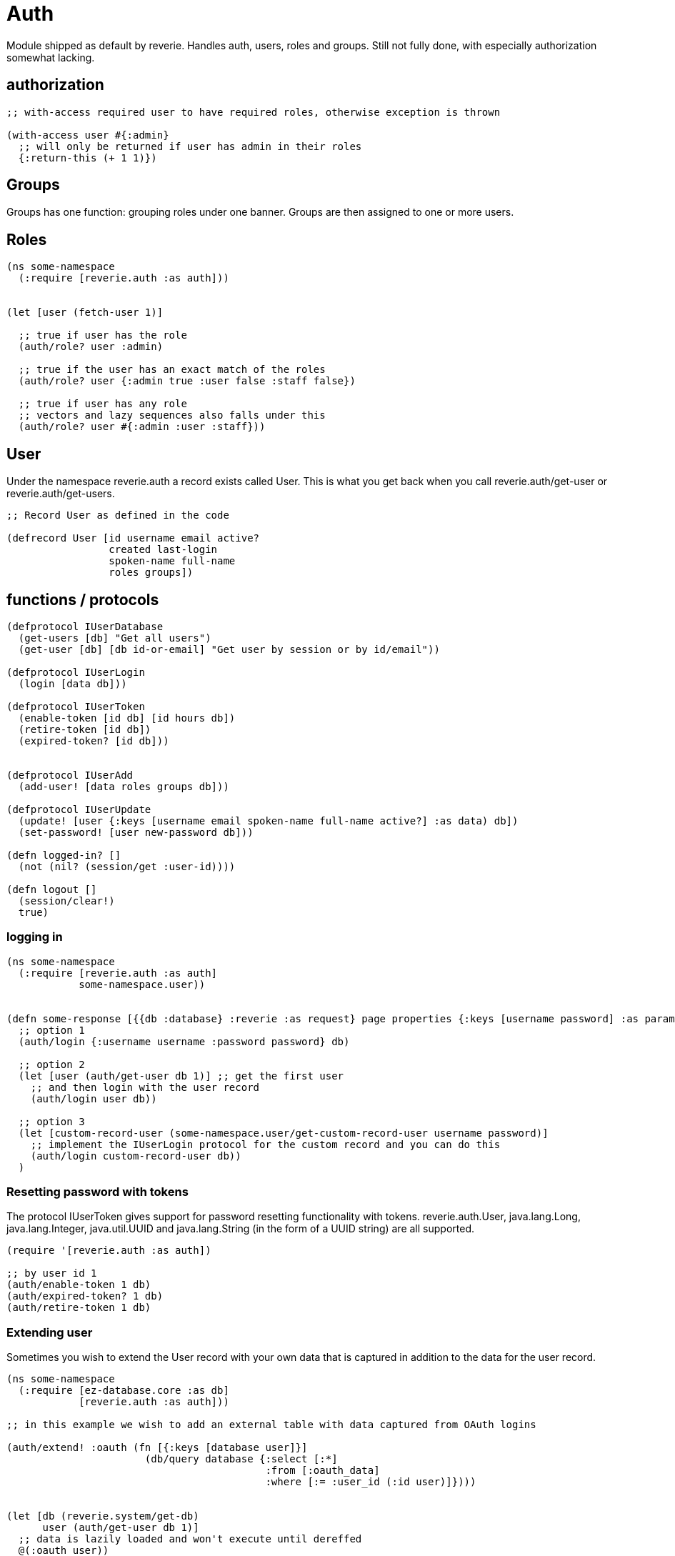 = Auth

Module shipped as default by reverie. Handles auth, users, roles and groups. Still not fully done, with especially authorization somewhat lacking.


== authorization

```clojure

;; with-access required user to have required roles, otherwise exception is thrown

(with-access user #{:admin}
  ;; will only be returned if user has admin in their roles
  {:return-this (+ 1 1)})
```



== Groups

Groups has one function: grouping roles under one banner. Groups are then assigned to one or more users.

== Roles

```clojure
(ns some-namespace
  (:require [reverie.auth :as auth]))
  
  
(let [user (fetch-user 1)]

  ;; true if user has the role
  (auth/role? user :admin)
  
  ;; true if the user has an exact match of the roles
  (auth/role? user {:admin true :user false :staff false})

  ;; true if user has any role
  ;; vectors and lazy sequences also falls under this
  (auth/role? user #{:admin :user :staff}))
```


== User

Under the namespace reverie.auth a record exists called User. This is what you get back when you call reverie.auth/get-user or reverie.auth/get-users.


```clojure

;; Record User as defined in the code

(defrecord User [id username email active?
                 created last-login
                 spoken-name full-name
                 roles groups])
```

== functions / protocols

```clojure

(defprotocol IUserDatabase
  (get-users [db] "Get all users")
  (get-user [db] [db id-or-email] "Get user by session or by id/email"))

(defprotocol IUserLogin
  (login [data db]))
  
(defprotocol IUserToken
  (enable-token [id db] [id hours db])
  (retire-token [id db])
  (expired-token? [id db]))


(defprotocol IUserAdd
  (add-user! [data roles groups db]))

(defprotocol IUserUpdate
  (update! [user {:keys [username email spoken-name full-name active?] :as data) db])
  (set-password! [user new-password db]))

(defn logged-in? []
  (not (nil? (session/get :user-id))))

(defn logout []
  (session/clear!)
  true)


```

=== logging in

```clojure
(ns some-namespace
  (:require [reverie.auth :as auth]
            some-namespace.user))
  
  
(defn some-response [{{db :database} :reverie :as request} page properties {:keys [username password] :as params}]
  ;; option 1
  (auth/login {:username username :password password} db)
  
  ;; option 2
  (let [user (auth/get-user db 1)] ;; get the first user
    ;; and then login with the user record
    (auth/login user db))
    
  ;; option 3
  (let [custom-record-user (some-namespace.user/get-custom-record-user username password)]
    ;; implement the IUserLogin protocol for the custom record and you can do this
    (auth/login custom-record-user db))
  )
```


=== Resetting password with tokens

The protocol IUserToken gives support for password resetting functionality with tokens. reverie.auth.User, java.lang.Long, java.lang.Integer, java.util.UUID and java.lang.String (in the form of a UUID string) are all supported.


```clojure
(require '[reverie.auth :as auth])

;; by user id 1
(auth/enable-token 1 db)
(auth/expired-token? 1 db)
(auth/retire-token 1 db)
```


=== Extending user

Sometimes you wish to extend the User record with your own data that is captured in addition to the data for the user record.

```clojure

(ns some-namespace
  (:require [ez-database.core :as db]
            [reverie.auth :as auth]))

;; in this example we wish to add an external table with data captured from OAuth logins

(auth/extend! :oauth (fn [{:keys [database user]}]
                       (db/query database {:select [:*]
                                           :from [:oauth_data]
                                           :where [:= :user_id (:id user)]})))


(let [db (reverie.system/get-db)
      user (auth/get-user db 1)]
  ;; data is lazily loaded and won't execute until dereffed
  @(:oauth user))


;; removing extensions are done by retract!
(auth/retract! :oauth)
```
